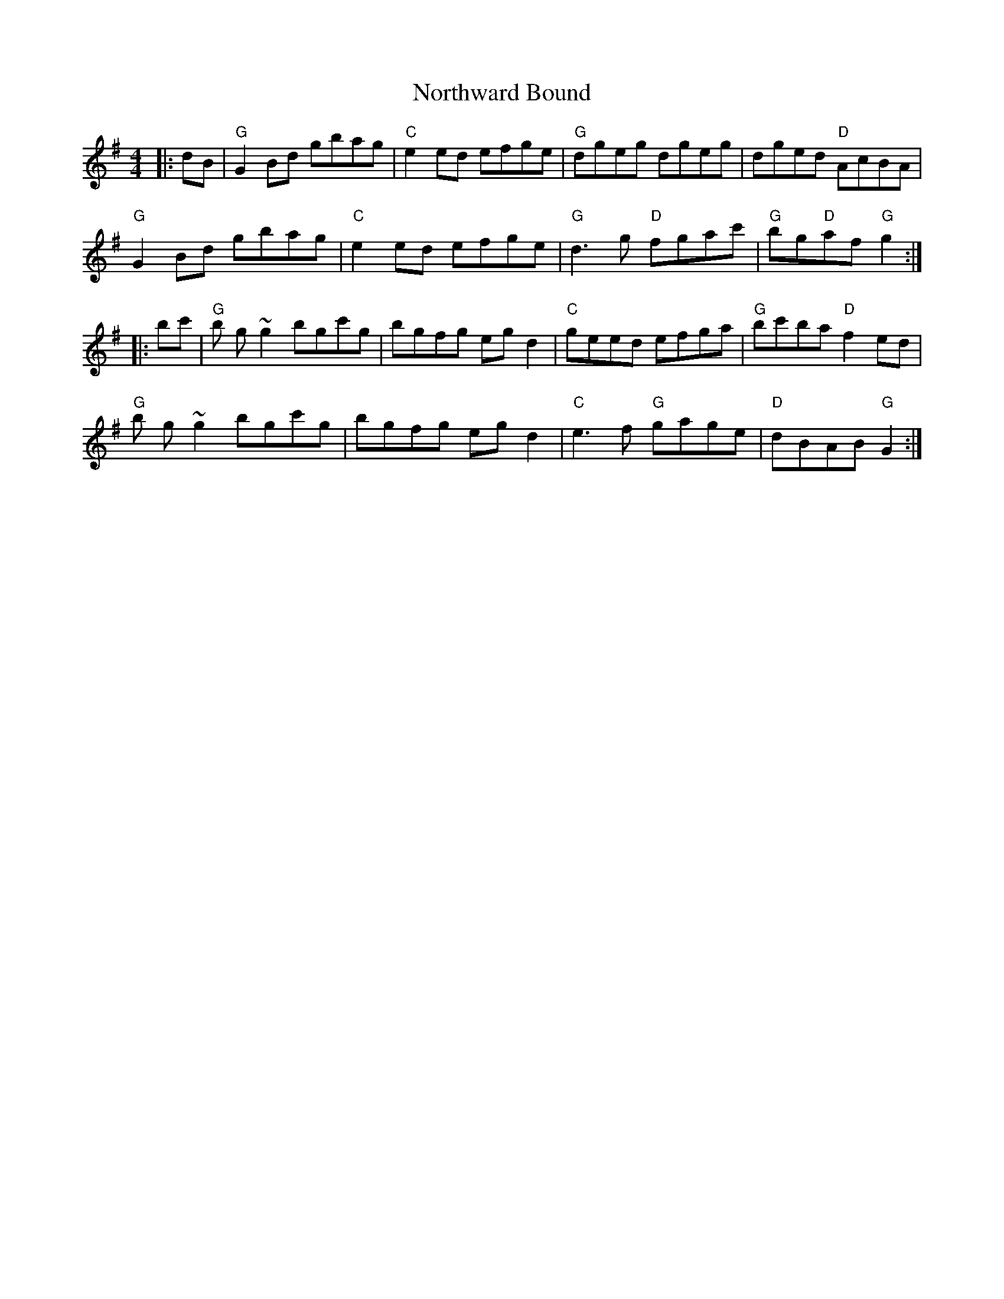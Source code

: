 X: 29663
T: Northward Bound
R: reel
M: 4/4
K: Gmajor
|:dB|"G" G2 Bd gbag|"C"e2 ed efge|"G"dgeg dgeg|dged "D"AcBA|
"G" G2 Bd gbag|"C"e2 ed efge|"G"d3g "D"fgac'|"G"bg"D"af "G"g2:|
|:bc'|"G"b g~g2 bgc'g|bgfg egd2|"C"geed efga|"G"bc'ba "D"f2 ed|
"G"b g~g2 bgc'g|bgfg egd2|"C"e3f "G"gage|"D"dBAB "G"G2:|

